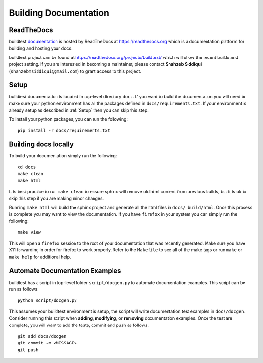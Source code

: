 Building Documentation
=======================

ReadTheDocs
-------------
buildtest `documentation <https://buildtest.readthedocs.io/en/latest>`_ is hosted
by ReadTheDocs at https://readthedocs.org which is a documentation platform for
building and hosting your docs.

buildtest project can be found at https://readthedocs.org/projects/buildtest/
which will show the recent builds and project setting. If you are interested
in becoming a maintainer, please contact **Shahzeb Siddiqui** (``shahzebmsiddiqui@gmail.com``)
to grant access to this project.

Setup
------

buildtest documentation is located in top-level directory ``docs``. If you want
to build the documentation you will need to make sure your python environment
has all the packages defined in ``docs/requirements.txt``. If your environment
is already setup as described in :ref:`Setup` then  you can skip this step.

To install your python packages, you can run the following::

  pip install -r docs/requirements.txt

Building docs locally
-----------------------

To build your documentation simply run the following::

  cd docs
  make clean
  make html

It is best practice to run ``make clean`` to ensure sphinx will remove old html
content from previous builds, but it is ok to skip this step if you are
making minor changes.

Running ``make html`` will build the sphinx project and generate all the html
files in ``docs/_build/html``. Once this process is complete you may want to view
the documentation. If you have ``firefox`` in your system you can simply run the
following::

  make view

This will open a ``firefox`` session to the root of your documentation that was
recently generated. Make sure you have X11 forwarding in order for firefox to
work properly. Refer to the ``Makefile`` to see all of the make tags or run
``make`` or ``make help`` for additional help.

Automate Documentation Examples
--------------------------------

buildtest has a script in top-level folder ``script/docgen.py`` to automate
documentation examples. This script can be run as follows::

  python script/docgen.py

This assumes your buildtest environment is setup, the script will write
documentation test examples in ``docs/docgen``. Consider running this script
when **adding**, **modifying**, or **removing** documentation examples. Once the
test are complete, you will want to add the tests, commit and push as follows::

  git add docs/docgen
  git commit -m <MESSAGE>
  git push
